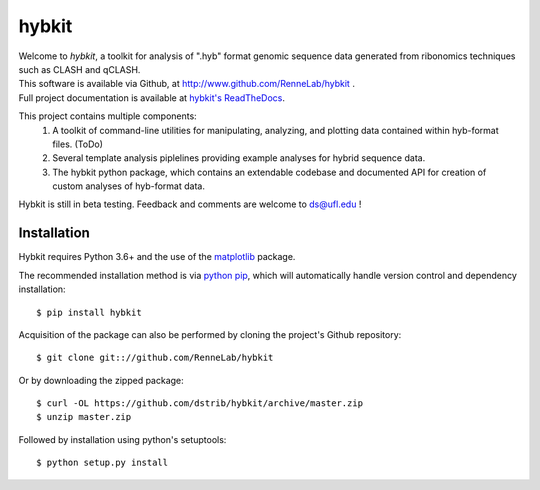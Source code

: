 
hybkit
==================================

.. image:: https://readthedocs.org/projects/hybkit/badge/?version=latest
    :target: https://hybkit.readthedocs.io/en/latest/?badge=latest
    :alt: Documentation Status


| Welcome to *hybkit*, a toolkit for analysis of ".hyb" format genomic sequence data 
  generated from ribonomics techniques such as CLASH and qCLASH. 
| This software is available via Github, at http://www.github.com/RenneLab/hybkit .
| Full project documentation is available at
  `hybkit's ReadTheDocs <https://hybkit.readthedocs.io/>`_.

This project contains multiple components:
    #. A toolkit of command-line utilities for manipulating,
       analyzing, and plotting data contained within hyb-format files. (ToDo)
    #. Several template analysis piplelines providing example analyses for hybrid sequence data.
    #. The hybkit python package, which contains an extendable codebase and documented API
       for creation of custom analyses of hyb-format data.

Hybkit is still in beta testing. Feedback and comments are welcome to ds@ufl.edu !


Installation
------------

Hybkit requires Python 3.6+ and the use of the 
`matplotlib <https://matplotlib.org/>`_ package.

The recommended installation method is via 
`python pip <https://pip.pypa.io/en/stable/>`_, which will 
automatically handle version control and dependency installation::
    
    $ pip install hybkit

Acquisition of the package can also be performed by cloning the project's Github repository::

    $ git clone git:://github.com/RenneLab/hybkit

Or by downloading the zipped package::

    $ curl -OL https://github.com/dstrib/hybkit/archive/master.zip
    $ unzip master.zip

Followed by installation using python's setuptools::

    $ python setup.py install


